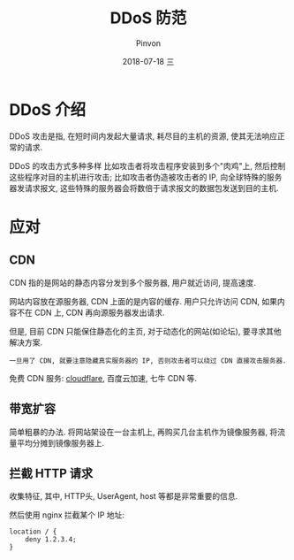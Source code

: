 #+TITLE:       DDoS 防范
#+AUTHOR:      Pinvon
#+EMAIL:       pinvon@Inspiron
#+DATE:        2018-07-18 三

#+URI:         /blog/Web/site/%y/%m/%d/%t/ Or /blog/Web/site/%t/
#+TAGS:        Web
#+DESCRIPTION: <Add description here>

#+LANGUAGE:    en
#+OPTIONS:     H:4 num:nil toc:t \n:nil ::t |:t ^:nil -:nil f:t *:t <:t

* DDoS 介绍

DDoS 攻击是指, 在短时间内发起大量请求, 耗尽目的主机的资源, 使其无法响应正常的请求.

DDoS 的攻击方式多种多样 比如攻击者将攻击程序安装到多个"肉鸡"上, 然后控制这些程序对目的主机进行攻击; 比如攻击者伪造被攻击者的 IP, 向全球特殊的服务器发请求报文, 这些特殊的服务器会将数倍于请求报文的数据包发送到目的主机.

* 应对

** CDN

CDN 指的是网站的静态内容分发到多个服务器, 用户就近访问, 提高速度.

网站内容放在源服务器, CDN 上面的是内容的缓存. 用户只允许访问 CDN, 如果内容不在 CDN 上, CDN 再向源服务器发出请求.

但是, 目前 CDN 只能保住静态化的主页, 对于动态化的网站(如论坛), 要寻求其他解决方案.

=一旦用了 CDN, 就要注意隐藏真实服务器的 IP, 否则攻击者可以绕过 CDN 直接攻击服务器.=

免费 CDN 服务: [[https://www.cloudflare.com/][cloudflare]], 百度云加速, 七牛 CDN 等.

** 带宽扩容

简单粗暴的办法. 将网站架设在一台主机上, 再购买几台主机作为镜像服务器, 将流量平均分摊到镜像服务器上.

** 拦截 HTTP 请求

收集特征, 其中, HTTP头, UserAgent, host 等都是非常重要的信息.

然后使用 nginx 拦截某个 IP 地址:
#+BEGIN_SRC Shell
location / {
	deny 1.2.3.4;
}
#+END_SRC
